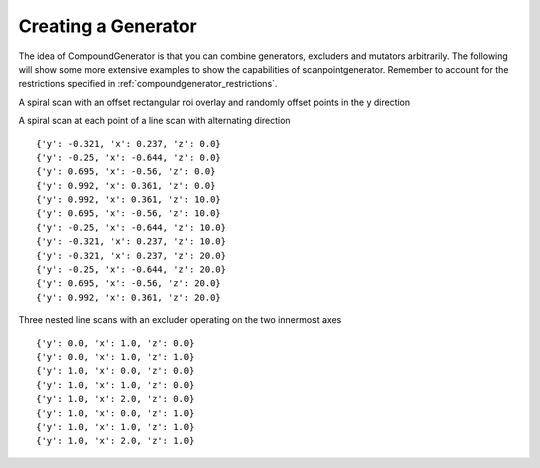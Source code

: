 Creating a Generator
====================

The idea of CompoundGenerator is that you can combine generators, excluders
and mutators arbitrarily. The following will show some more extensive examples
to show the capabilities of scanpointgenerator. Remember to account for the
restrictions specified in :ref:`compoundgenerator_restrictions`.


A spiral scan with an offset rectangular roi overlay and randomly offset
points in the y direction

.. plot::
    :include-source:

    from scanpointgenerator import LineGenerator, SpiralGenerator, \
    CompoundGenerator, ROIExcluder, RandomOffsetMutator, RectangularROI
    from scanpointgenerator.plotgenerator import plot_generator

    spiral = SpiralGenerator(["x", "y"], "mm", [0.0, 0.0], 10.0,
                             alternate=True)
    rectangle = ROIExcluder([RectangularROI([1.0, 1.0], 8.0, 8.0)], ["x", "y"])
    mutator = RandomOffsetMutator(2, ["x", "y"], dict(x=0.0, y=0.25))
    gen = CompoundGenerator([spiral], [rectangle], [mutator])

    plot_generator(gen, rectangle)

A spiral scan at each point of a line scan with alternating direction

.. plot::
    :include-source:

    from scanpointgenerator import LineGenerator, SpiralGenerator, \
    CompoundGenerator

    line = LineGenerator("z", "mm", 0.0, 20.0, 3)
    spiral = SpiralGenerator(["x", "y"], "mm", [0.0, 0.0], 1.2,
                             alternate=True)
    gen = CompoundGenerator([line, spiral], [], [])
    gen.prepare()

    for point in gen.iterator():
        for axis, value in point.positions.items():
            point.positions[axis] = round(value, 3)
        print(point.positions)

::

    {'y': -0.321, 'x': 0.237, 'z': 0.0}
    {'y': -0.25, 'x': -0.644, 'z': 0.0}
    {'y': 0.695, 'x': -0.56, 'z': 0.0}
    {'y': 0.992, 'x': 0.361, 'z': 0.0}
    {'y': 0.992, 'x': 0.361, 'z': 10.0}
    {'y': 0.695, 'x': -0.56, 'z': 10.0}
    {'y': -0.25, 'x': -0.644, 'z': 10.0}
    {'y': -0.321, 'x': 0.237, 'z': 10.0}
    {'y': -0.321, 'x': 0.237, 'z': 20.0}
    {'y': -0.25, 'x': -0.644, 'z': 20.0}
    {'y': 0.695, 'x': -0.56, 'z': 20.0}
    {'y': 0.992, 'x': 0.361, 'z': 20.0}

Three nested line scans with an excluder operating on the two innermost axes

.. plot::
    :include-source:

    from scanpointgenerator import LineGenerator, CompoundGenerator, \
    ROIExcluder, CircularROI

    line1 = LineGenerator("x", "mm", 0.0, 2.0, 3)
    line2 = LineGenerator("y", "mm", 0.0, 1.0, 2)
    line3 = LineGenerator("z", "mm", 0.0, 1.0, 2)
    circle = ROIExcluder([CircularROI([1.0, 1.0], 1.0)], ["x", "y"])
    gen = CompoundGenerator([line3, line2, line1], [circle], [])
    gen.prepare()

    for point in gen.iterator():
        print(point.positions)

::

    {'y': 0.0, 'x': 1.0, 'z': 0.0}
    {'y': 0.0, 'x': 1.0, 'z': 1.0}
    {'y': 1.0, 'x': 0.0, 'z': 0.0}
    {'y': 1.0, 'x': 1.0, 'z': 0.0}
    {'y': 1.0, 'x': 2.0, 'z': 0.0}
    {'y': 1.0, 'x': 0.0, 'z': 1.0}
    {'y': 1.0, 'x': 1.0, 'z': 1.0}
    {'y': 1.0, 'x': 2.0, 'z': 1.0}

